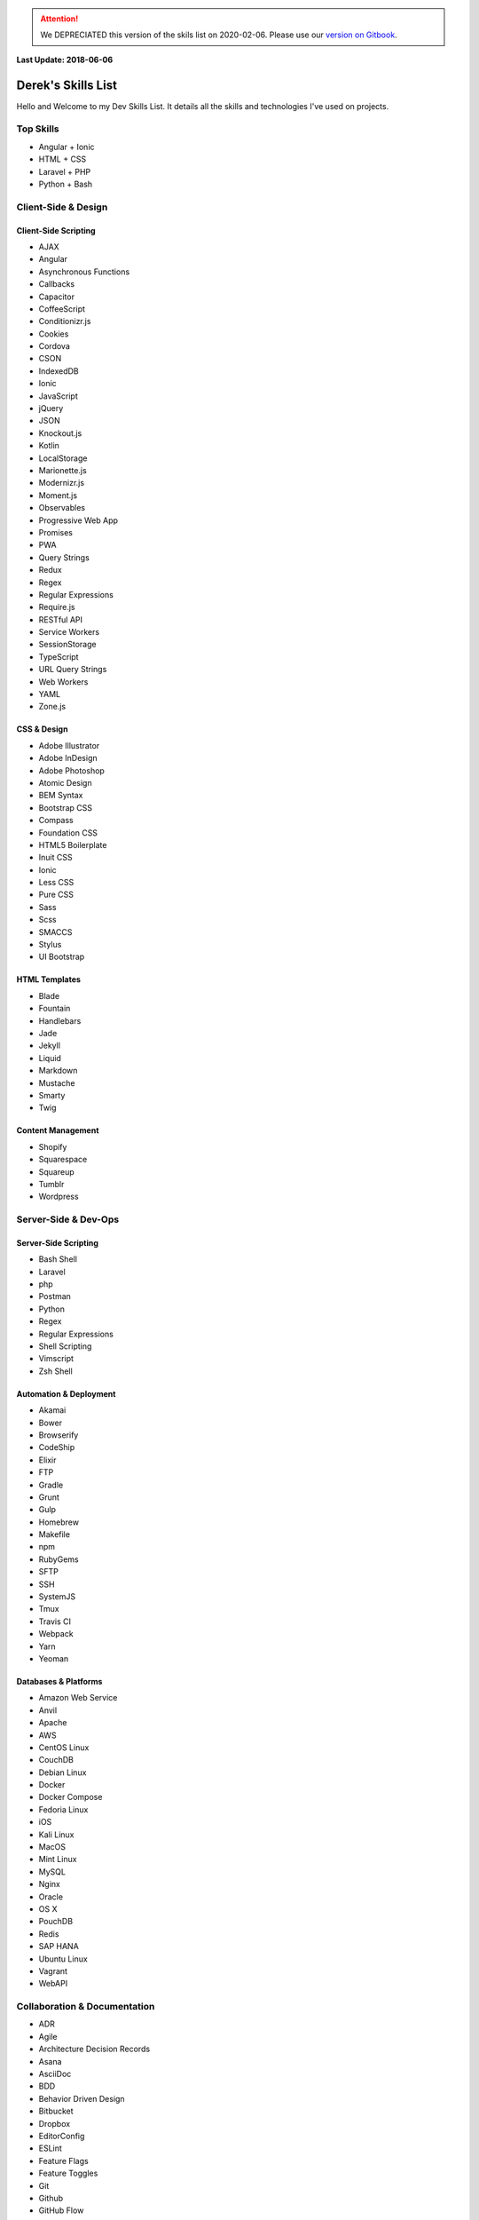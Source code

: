 .. ATTENTION::
   We DEPRECIATED this version of the skils list on 2020-02-06. Please use our `version on Gitbook <https://playbook.derekperuo.net/resources/skills>`_.

**Last Update: 2018-06-06**

Derek's Skills List
===================

Hello and Welcome to my Dev Skills List. It details all the skills and technologies I've used on projects.


Top Skills
----------

- Angular + Ionic
- HTML + CSS
- Laravel + PHP
- Python + Bash



Client-Side & Design
--------------------

Client-Side Scripting
^^^^^^^^^^^^^^^^^^^^^

- AJAX
- Angular
- Asynchronous Functions
- Callbacks
- Capacitor
- CoffeeScript
- Conditionizr.js
- Cookies
- Cordova
- CSON
- IndexedDB
- Ionic
- JavaScript
- jQuery
- JSON
- Knockout.js
- Kotlin
- LocalStorage
- Marionette.js
- Modernizr.js
- Moment.js
- Observables
- Progressive Web App
- Promises
- PWA
- Query Strings
- Redux
- Regex
- Regular Expressions
- Require.js
- RESTful API
- Service Workers
- SessionStorage
- TypeScript
- URL Query Strings
- Web Workers
- YAML
- Zone.js


CSS & Design
^^^^^^^^^^^^

- Adobe Illustrator
- Adobe InDesign
- Adobe Photoshop
- Atomic Design
- BEM Syntax
- Bootstrap CSS
- Compass
- Foundation CSS
- HTML5 Boilerplate
- Inuit CSS
- Ionic
- Less CSS
- Pure CSS
- Sass
- Scss
- SMACCS
- Stylus
- UI Bootstrap


HTML Templates
^^^^^^^^^^^^^^

- Blade
- Fountain
- Handlebars
- Jade
- Jekyll
- Liquid
- Markdown
- Mustache
- Smarty
- Twig


Content Management
^^^^^^^^^^^^^^^^^^

- Shopify
- Squarespace
- Squareup
- Tumblr
- Wordpress



Server-Side & Dev-Ops
---------------------

Server-Side Scripting
^^^^^^^^^^^^^^^^^^^^^

- Bash Shell
- Laravel
- php
- Postman
- Python
- Regex
- Regular Expressions
- Shell Scripting
- Vimscript
- Zsh Shell


Automation & Deployment
^^^^^^^^^^^^^^^^^^^^^^^

- Akamai
- Bower
- Browserify
- CodeShip
- Elixir
- FTP
- Gradle
- Grunt
- Gulp
- Homebrew
- Makefile
- npm
- RubyGems
- SFTP
- SSH
- SystemJS
- Tmux
- Travis CI
- Webpack
- Yarn
- Yeoman


Databases & Platforms
^^^^^^^^^^^^^^^^^^^^^

- Amazon Web Service
- Anvil
- Apache
- AWS
- CentOS Linux
- CouchDB
- Debian Linux
- Docker
- Docker Compose
- Fedoria Linux
- iOS
- Kali Linux
- MacOS
- Mint Linux
- MySQL
- Nginx
- Oracle
- OS X
- PouchDB
- Redis
- SAP HANA
- Ubuntu Linux
- Vagrant
- WebAPI



Collaboration & Documentation
-----------------------------

- ADR
- Agile
- Architecture Decision Records
- Asana
- AsciiDoc
- BDD
- Behavior Driven Design
- Bitbucket
- Dropbox
- EditorConfig
- ESLint
- Feature Flags
- Feature Toggles
- Git
- Github
- GitHub Flow
- GitLab
- Google Drive
- HipChat
- Jira
- JSCS
- JSDoc
- JSHint
- Markdown
- Mercurial
- PlantUML
- Postman
- Read the Docs
- reStructuredText
- Scrum
- Slack
- SourceTree
- Sphinx
- Swagger
- TDD
- TDR
- Technical Debt Records
- Test Driven Design
- Toggl
- Trello
- TSLint
- Zoom


Testing & Optimization
----------------------

- Behat
- Chrome DevTools
- Firebug
- Gherkin
- Google PageSpeed
- Jasmine
- Jest
- Karma
- Mocha
- Phantom.js
- PHPUnit
- Protractor
- Puppeteer
- Selenium Webdriver
- WebPageTest.org



Experimenting With
------------------

- Codeanywhere
- Codenvy
- Tailwind CSS
